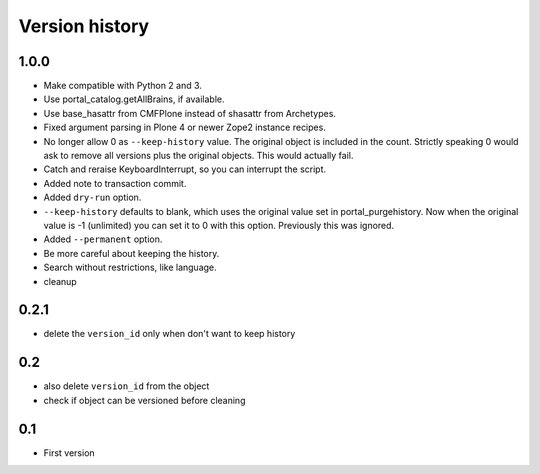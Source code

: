 Version history
===============

1.0.0
-----

* Make compatible with Python 2 and 3.

* Use portal_catalog.getAllBrains, if available.

* Use base_hasattr from CMFPlone instead of shasattr from Archetypes.

* Fixed argument parsing in Plone 4 or newer Zope2 instance recipes.

* No longer allow 0 as ``--keep-history`` value.  The original object
  is included in the count.  Strictly speaking 0 would ask to remove
  all versions plus the original objects.  This would actually fail.

* Catch and reraise KeyboardInterrupt, so you can interrupt the script.

* Added note to transaction commit.

* Added ``dry-run`` option.

* ``--keep-history`` defaults to blank, which uses the original value
  set in portal_purgehistory.  Now when the original value is -1
  (unlimited) you can set it to 0 with this option.  Previously this
  was ignored.

* Added ``--permanent`` option.

* Be more careful about keeping the history.

* Search without restrictions, like language.

* cleanup

0.2.1
-----

* delete the ``version_id`` only when don't want to keep history

0.2
---

* also delete ``version_id`` from the object
* check if object can be versioned before cleaning

0.1
---

* First version
